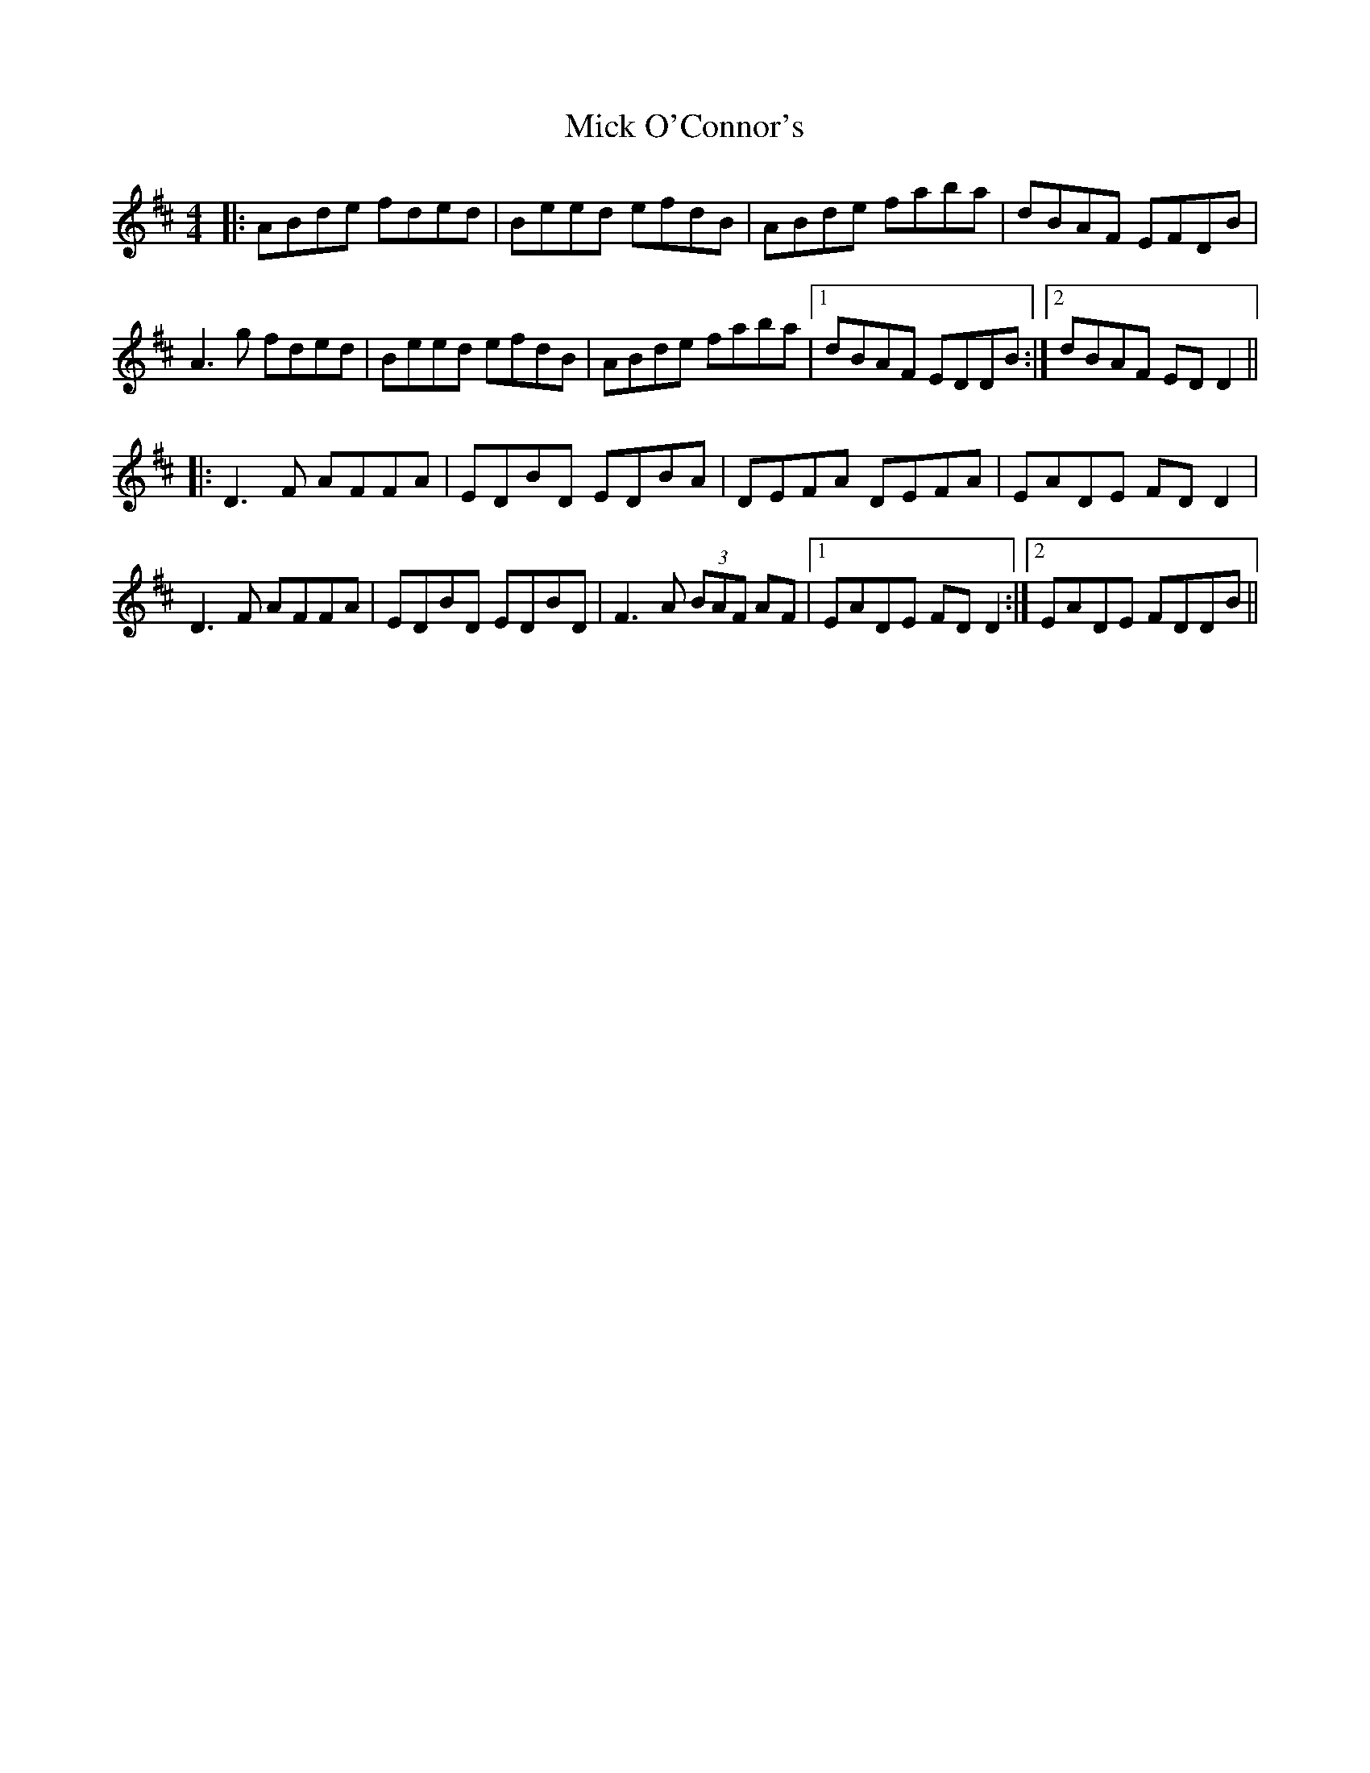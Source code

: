 X: 26601
T: Mick O'Connor's
R: reel
M: 4/4
K: Dmajor
|:ABde fded|Beed efdB|ABde faba|dBAF EFDB|
A3g fded|Beed efdB|ABde faba|1 dBAF EDDB:|2 dBAF EDD2||
|:D3F AFFA|EDBD EDBA|DEFA DEFA|EADE FDD2|
D3F AFFA|EDBD EDBD|F3A (3BAF AF|1 EADE FDD2:|2 EADE FDDB||

